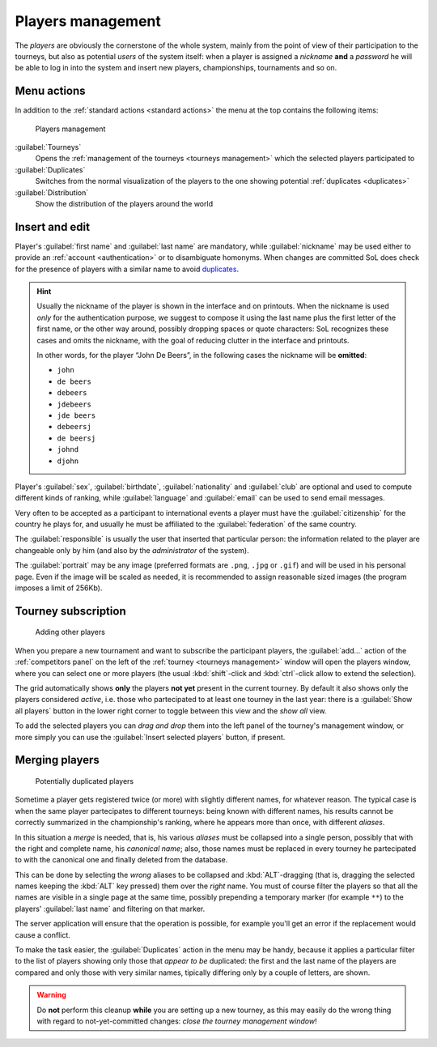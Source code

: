 .. -*- coding: utf-8 -*-
.. :Progetto:  SoL
.. :Creato:    mer 25 dic 2013 11:11:43 CET
.. :Autore:    Lele Gaifax <lele@metapensiero.it>
.. :Licenza:   GNU General Public License version 3 or later
..

.. _players management:

Players management
------------------

.. index::
   pair: Management; Players

The *players* are obviously the cornerstone of the whole system, mainly from the point of view
of their participation to the tourneys, but also as potential *users* of the system itself:
when a player is assigned a *nickname* **and** a *password* he will be able to log in into the
system and insert new players, championships, tournaments and so on.


Menu actions
~~~~~~~~~~~~

In addition to the :ref:`standard actions <standard actions>` the menu at the top contains the
following items:

.. figure:: players.png
   :figclass: float-right

   Players management

:guilabel:`Tourneys`
  Opens the :ref:`management of the tourneys <tourneys management>`
  which the selected players participated to

:guilabel:`Duplicates`
  Switches from the normal visualization of the players to the one
  showing potential :ref:`duplicates <duplicates>`

:guilabel:`Distribution`
  Show the distribution of the players around the world

.. _players insert and edit:

Insert and edit
~~~~~~~~~~~~~~~

Player's :guilabel:`first name` and :guilabel:`last name` are mandatory, while
:guilabel:`nickname` may be used either to provide an :ref:`account <authentication>` or to
disambiguate homonyms. When changes are committed SoL does check for the presence of players
with a similar name to avoid duplicates_.

.. hint:: Usually the nickname of the player is shown in the interface and on printouts. When
          the nickname is used *only* for the authentication purpose, we suggest to compose it
          using the last name plus the first letter of the first name, or the other way around,
          possibly dropping spaces or quote characters: SoL recognizes these cases and omits
          the nickname, with the goal of reducing clutter in the interface and printouts.

          In other words, for the player “John De Beers”, in the following cases the nickname
          will be **omitted**:

          * ``john``
          * ``de beers``
          * ``debeers``
          * ``jdebeers``
          * ``jde beers``
          * ``debeersj``
          * ``de beersj``
          * ``johnd``
          * ``djohn``

Player's :guilabel:`sex`, :guilabel:`birthdate`, :guilabel:`nationality` and :guilabel:`club`
are optional and used to compute different kinds of ranking, while :guilabel:`language` and
:guilabel:`email` can be used to send email messages.

Very often to be accepted as a participant to international events a player must have the
:guilabel:`citizenship` for the country he plays for, and usually he must be affiliated to the
:guilabel:`federation` of the same country.

The :guilabel:`responsible` is usually the user that inserted that particular person: the
information related to the player are changeable only by him (and also by the *administrator*
of the system).

.. _portrait:

The :guilabel:`portrait` may be any image (preferred formats are ``.png``, ``.jpg`` or
``.gif``) and will be used in his personal page. Even if the image will be scaled as needed, it
is recommended to assign reasonable sized images (the program imposes a limit of 256Kb).


Tourney subscription
~~~~~~~~~~~~~~~~~~~~

.. figure:: subscribe.png
   :figclass: float-left

   Adding other players

When you prepare a new tournament and want to subscribe the participant players, the
:guilabel:`add...` action of the :ref:`competitors panel` on the left of the :ref:`tourney
<tourneys management>` window will open the players window, where you can select one or more
players (the usual :kbd:`shift`\-click and :kbd:`ctrl`\-click allow to extend the selection).

The grid automatically shows **only** the players **not yet** present in the current tourney.
By default it also shows only the players considered *active*, i.e. those who partecipated to
at least one tourney in the last year: there is a :guilabel:`Show all players` button in the
lower right corner to toggle between this view and the *show all* view.

To add the selected players you can *drag and drop* them into the left panel of the tourney's
management window, or more simply you can use the :guilabel:`Insert selected players` button,
if present.


.. _duplicates:

Merging players
~~~~~~~~~~~~~~~

.. index:
   pair: Players; Duplicated

.. figure:: duplicated.png
   :figclass: float-left

   Potentially duplicated players

Sometime a player gets registered twice (or more) with slightly different names, for whatever
reason. The typical case is when the same player partecipates to different tourneys: being
known with different names, his results cannot be correctly summarized in the championship's
ranking, where he appears more than once, with different *aliases*.

In this situation a *merge* is needed, that is, his various *aliases* must be collapsed into a
single person, possibly that with the right and complete name, his *canonical name*; also,
those names must be replaced in every tourney he partecipated to with the canonical one and
finally deleted from the database.

This can be done by selecting the *wrong* aliases to be collapsed and :kbd:`ALT`\-dragging
(that is, dragging the selected names keeping the :kbd:`ALT` key pressed) them over the *right*
name. You must of course filter the players so that all the names are visible in a single page
at the same time, possibly prepending a temporary marker (for example ``**``) to the players'
:guilabel:`last name` and filtering on that marker.

The server application will ensure that the operation is possible, for example you'll get an
error if the replacement would cause a conflict.

To make the task easier, the :guilabel:`Duplicates` action in the menu may be handy, because it
applies a particular filter to the list of players showing only those that *appear to be*
duplicated: the first and the last name of the players are compared and only those with very
similar names, tipically differing only by a couple of letters, are shown.

.. warning:: Do **not** perform this cleanup **while** you are setting up a new tourney, as
             this may easily do the wrong thing with regard to not-yet-committed changes:
             *close the tourney management window*!
